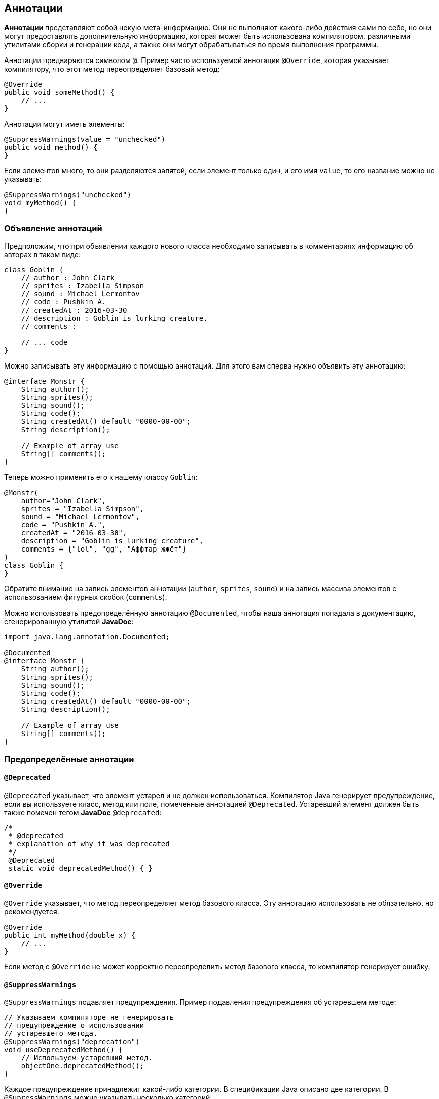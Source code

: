 == Аннотации

*Аннотации* представляют собой некую мета-информацию. Они не выполняют какого-либо действия сами по себе, но они могут предоставлять дополнительную информацию, которая может быть использована компилятором, различными утилитами сборки и генерации кода, а также они могут обрабатываться во время выполнения программы.

Аннотации предваряются символом `@`. Пример часто используемой аннотации `@Override`, которая указывает компилятору, что этот метод переопределяет базовый метод:

[source, java]
----
@Override
public void someMethod() {
    // ...
}
----

Аннотации могут иметь элементы:

[source, java]
----
@SuppressWarnings(value = "unchecked")
public void method() {
}
----

Если элементов много, то они разделяются запятой, если элемент только один, и его имя `value`, то его название можно не указывать:

[source, java]
----
@SuppressWarnings("unchecked")
void myMethod() {
}
----

=== Объявление аннотаций

Предположим, что при объявлении каждого нового класса необходимо записывать в комментариях информацию об авторах в таком виде:

[source, java]
----
class Goblin {
    // author : John Clark
    // sprites : Izabella Simpson
    // sound : Michael Lermontov
    // code : Pushkin A.
    // createdAt : 2016-03-30
    // description : Goblin is lurking creature.
    // comments :

    // ... code
}
----

Можно записывать эту информацию с помощью аннотаций. Для этого вам сперва нужно объявить эту аннотацию:

[source, java]
----
@interface Monstr {
    String author();
    String sprites();
    String sound();
    String code();
    String createdAt() default "0000-00-00";
    String description();

    // Example of array use
    String[] comments();
}
----

Теперь можно применить его к нашему классу `Goblin`:

[source, java]
----
@Monstr(
    author="John Clark",
    sprites = "Izabella Simpson",
    sound = "Michael Lermontov",
    code = "Pushkin A.",
    createdAt = "2016-03-30",
    description = "Goblin is lurking creature",
    comments = {"lol", "gg", "Аффтар жжёт"}
)
class Goblin {
}
----

Обратите внимание на запись элементов аннотации (`author`, `sprites`, `sound`) и на запись массива элементов с использованием фигурных скобок (`comments`).

Можно использовать предопределённую аннотацию `@Documented`, чтобы наша аннотация попадала в документацию, сгенерированную утилитой *JavaDoc*:

[source, java]
----
import java.lang.annotation.Documented;

@Documented
@interface Monstr {
    String author();
    String sprites();
    String sound();
    String code();
    String createdAt() default "0000-00-00";
    String description();

    // Example of array use
    String[] comments();
}
----

=== Предопределённые аннотации

==== `@Deprecated`

`@Deprecated` указывает, что элемент устарел и не должен использоваться. Компилятор Java генерирует предупреждение, если вы используете класс, метод или поле, помеченные аннотацией `@Deprecated`. Устаревший элемент должен быть также помечен тегом *JavaDoc* `@deprecated`:

[source, java]
----
/*
 * @deprecated
 * explanation of why it was deprecated
 */
 @Deprecated
 static void deprecatedMethod() { }
----

==== `@Override`

`@Override` указывает, что метод переопределяет метод базового класса. Эту аннотацию использовать не обязательно, но рекомендуется.

[source, java]
----
@Override
public int myMethod(double x) {
    // ...
}
----

Если метод с `@Override` не может корректно переопределить метод базового класса, то компилятор генерирует ошибку.

==== `@SuppressWarnings`

`@SuppressWarnings` подавляет предупреждения. Пример подавления предупреждения об устаревшем методе:

[source, java]
----
// Указываем компиляторе не генерировать
// предупреждение о использовании
// устаревшего метода.
@SuppressWarnings("deprecation")
void useDeprecatedMethod() {
    // Используем устаревший метод.
    objectOne.deprecatedMethod();
}
----

Каждое предупреждение принадлежит какой-либо категории. В спецификации Java описано две категории. В `@SupressWarnings` можно указывать несколько категорий:

[source, java]
----
@SuppressWarnings({"unchecked", "deprecation"})
----

Различные реализации компиляторов и различные IDE могут добавлять свои категории предупреждений. Неподдерживаемые названия категорий пропускаются при использовании `@SuppressWarnings`.

==== `@SafeVarargs`

`@SafeVarargs` применяется к методу или конструктору и указывает, что код не осуществляет потенциально опасных операций со своим `varargs`-параметром (параметр, принимающий произвольное число параметров).

==== `@FunctionalInterface`

`@FunctionalInterface` указывает, что это объявление типа будет функциональным интерфейсом Java 8.

=== Мета-аннотации

Аннотации, применяемые к другим аннотациям, называются *мета-аннотациями*. Есть несколько мета-аннотаций в пакете `java.lang.annotation`:

==== `@Retention`

`@Retention` определяет, как аннотация будет сохранена:

* `RetentionPolicy.SOURCE` - аннотация будет только в исходном коде, и она будет игнорироваться компилятором.
* `RetentionPolicy.CLASS` - аннотация будет доступна компилятору, но но будет игнорироваться виртуальной машиной Java.
* `RetentionPolicy.RUNTIME` - аннотация будет сохраняться JVM и будет доступна во время выполнения.

==== `@Documented`

`@Documented` - указывает, что элементы, помеченные этой аннотацией, должны документироваться JavaDoc. По умолчанию аннотации не включаются в документацию.

==== `@Target`

`@Target` - указывает какие элементы можно помечать этой аннотацией:

* `ElementType.ANNOTATION_TYPE` - данная аннотация может быть применена к другой аннотации.
* `ElementType.CONSTRUCTOR` - может быть применена к конструктору.
* `ElementType.FIELD` - может быть применена к полю.
* `ElementType.LOCAL_VARIABLE` - может быть применена к локальной переменной.
* `ElementType.METHOD` - может быть применена к методу.
* `ElementType.PACKAGE` - может быть применена к пакету.
* `ElementType.PARAMETER` - может быть применена к параметрам метода.
* `ElementType.TYPE` - может быть применена классу, интерфейсу, аннотации или перечислению.

==== `@Inherited`

`@Inherited` — аннотация может быть унаследована от базового класса (по умолчанию не наследуются). Когда запрашивается аннотация класса, и у класса нет такой аннотации, то запрашивается аннотация базового класса. Эта аннотация может быть применена только к классам.

==== `@Repeatable`

`@Repeatable` - аннотация может быть применена несколько раз.

Допустим мы хотим применить аннотацию `@Author` несколько раз для указания нескольких авторов:

[source, java]
----
@Author("Petya")
@Author("Vasya")
@Author("Suslik")
class Goblin {
}
----

Тогда необходимо объявить такую аннотацию следующим образом:

[source, java]
----
import java.lang.annotation.Repeatable;

@Repeatable(Authors.class)
@interface Author {
    String value();
}
----

Обратите внимание, что добавлена аннотация `@Repeatable` с указанием `Authors.class`, который мы должны объявить как аннотацию с массивом аннотация `Author`:

[source, java]
----
@interface Authors{
    Author[] value();
}
----

Теперь можно указывать аннотацию `@Author` столько раз, сколько необходимо, для любого класса.

